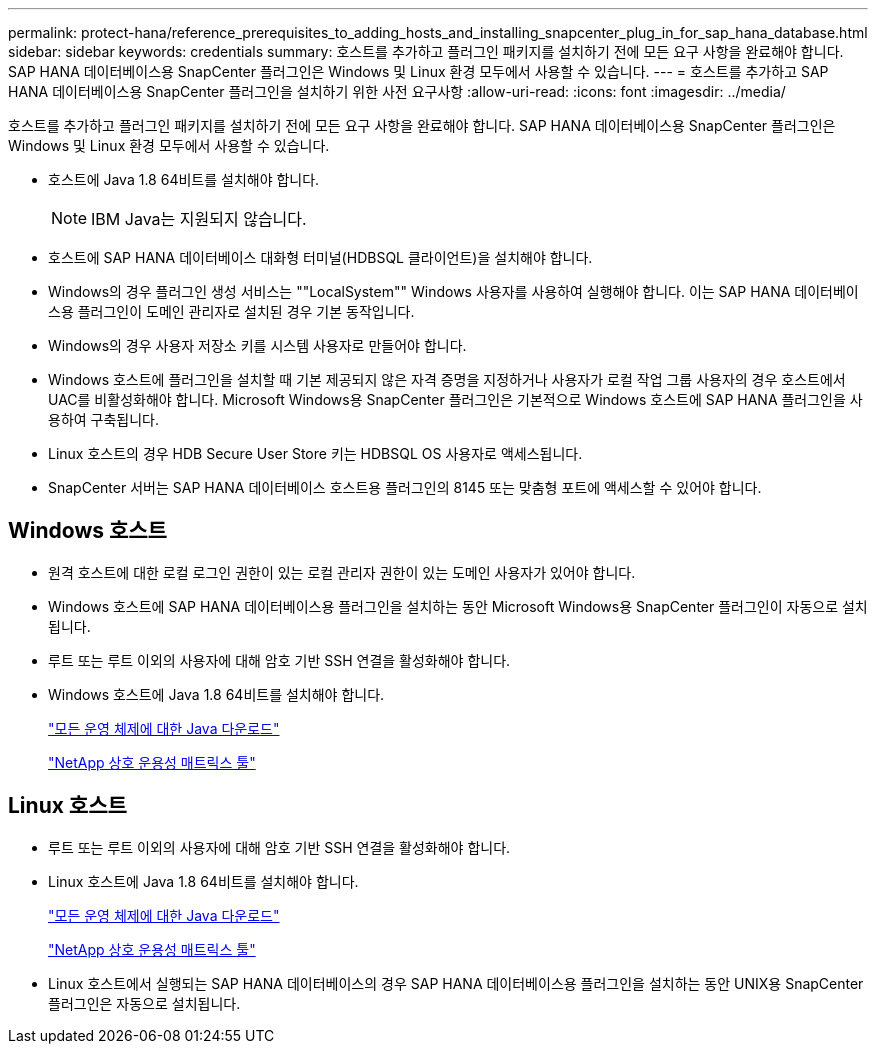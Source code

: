 ---
permalink: protect-hana/reference_prerequisites_to_adding_hosts_and_installing_snapcenter_plug_in_for_sap_hana_database.html 
sidebar: sidebar 
keywords: credentials 
summary: 호스트를 추가하고 플러그인 패키지를 설치하기 전에 모든 요구 사항을 완료해야 합니다. SAP HANA 데이터베이스용 SnapCenter 플러그인은 Windows 및 Linux 환경 모두에서 사용할 수 있습니다. 
---
= 호스트를 추가하고 SAP HANA 데이터베이스용 SnapCenter 플러그인을 설치하기 위한 사전 요구사항
:allow-uri-read: 
:icons: font
:imagesdir: ../media/


[role="lead"]
호스트를 추가하고 플러그인 패키지를 설치하기 전에 모든 요구 사항을 완료해야 합니다. SAP HANA 데이터베이스용 SnapCenter 플러그인은 Windows 및 Linux 환경 모두에서 사용할 수 있습니다.

* 호스트에 Java 1.8 64비트를 설치해야 합니다.
+

NOTE: IBM Java는 지원되지 않습니다.

* 호스트에 SAP HANA 데이터베이스 대화형 터미널(HDBSQL 클라이언트)을 설치해야 합니다.
* Windows의 경우 플러그인 생성 서비스는 ""LocalSystem"" Windows 사용자를 사용하여 실행해야 합니다. 이는 SAP HANA 데이터베이스용 플러그인이 도메인 관리자로 설치된 경우 기본 동작입니다.
* Windows의 경우 사용자 저장소 키를 시스템 사용자로 만들어야 합니다.
* Windows 호스트에 플러그인을 설치할 때 기본 제공되지 않은 자격 증명을 지정하거나 사용자가 로컬 작업 그룹 사용자의 경우 호스트에서 UAC를 비활성화해야 합니다. Microsoft Windows용 SnapCenter 플러그인은 기본적으로 Windows 호스트에 SAP HANA 플러그인을 사용하여 구축됩니다.
* Linux 호스트의 경우 HDB Secure User Store 키는 HDBSQL OS 사용자로 액세스됩니다.
* SnapCenter 서버는 SAP HANA 데이터베이스 호스트용 플러그인의 8145 또는 맞춤형 포트에 액세스할 수 있어야 합니다.




== Windows 호스트

* 원격 호스트에 대한 로컬 로그인 권한이 있는 로컬 관리자 권한이 있는 도메인 사용자가 있어야 합니다.
* Windows 호스트에 SAP HANA 데이터베이스용 플러그인을 설치하는 동안 Microsoft Windows용 SnapCenter 플러그인이 자동으로 설치됩니다.
* 루트 또는 루트 이외의 사용자에 대해 암호 기반 SSH 연결을 활성화해야 합니다.
* Windows 호스트에 Java 1.8 64비트를 설치해야 합니다.
+
http://www.java.com/en/download/manual.jsp["모든 운영 체제에 대한 Java 다운로드"]

+
https://imt.netapp.com/matrix/imt.jsp?components=108391;&solution=1259&isHWU&src=IMT["NetApp 상호 운용성 매트릭스 툴"]





== Linux 호스트

* 루트 또는 루트 이외의 사용자에 대해 암호 기반 SSH 연결을 활성화해야 합니다.
* Linux 호스트에 Java 1.8 64비트를 설치해야 합니다.
+
http://www.java.com/en/download/manual.jsp["모든 운영 체제에 대한 Java 다운로드"]

+
https://imt.netapp.com/matrix/imt.jsp?components=108391;&solution=1259&isHWU&src=IMT["NetApp 상호 운용성 매트릭스 툴"]

* Linux 호스트에서 실행되는 SAP HANA 데이터베이스의 경우 SAP HANA 데이터베이스용 플러그인을 설치하는 동안 UNIX용 SnapCenter 플러그인은 자동으로 설치됩니다.

